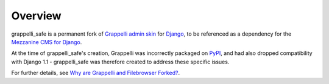 
Overview
========

grappelli_safe is a permanent fork of 
`Grappelli admin skin <http://code.google.com/p/django-grappelli/>`_ for 
`Django <http://www.djangoproject.com/>`_, to be referenced as a 
dependency for the `Mezzanine CMS for Django <http://mezzanine.jupo.org/>`_.

At the time of grappelli_safe's creation, Grappelli was incorrectly 
packaged on `PyPI <http://pypi.python.org/pypi>`_, and had also dropped 
compatibility with Django 1.1 - grappelli_safe was therefore created to 
address these specific issues.

For further details, see 
`Why are Grappelli and Filebrowser Forked? <http://mezzanine.jupo.org/docs/frequently-asked-questions.html#why-are-grappelli-and-filebrowser-forkedi>`_.
